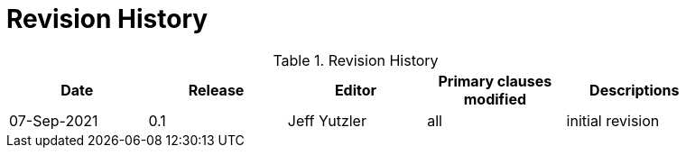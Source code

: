 [appendix]
= Revision History

.Revision History
[width="90%",options="header"]
|====================
|Date |Release |Editor | Primary clauses modified |Descriptions
|07-Sep-2021 |0.1 | Jeff Yutzler | all |initial revision
|====================
